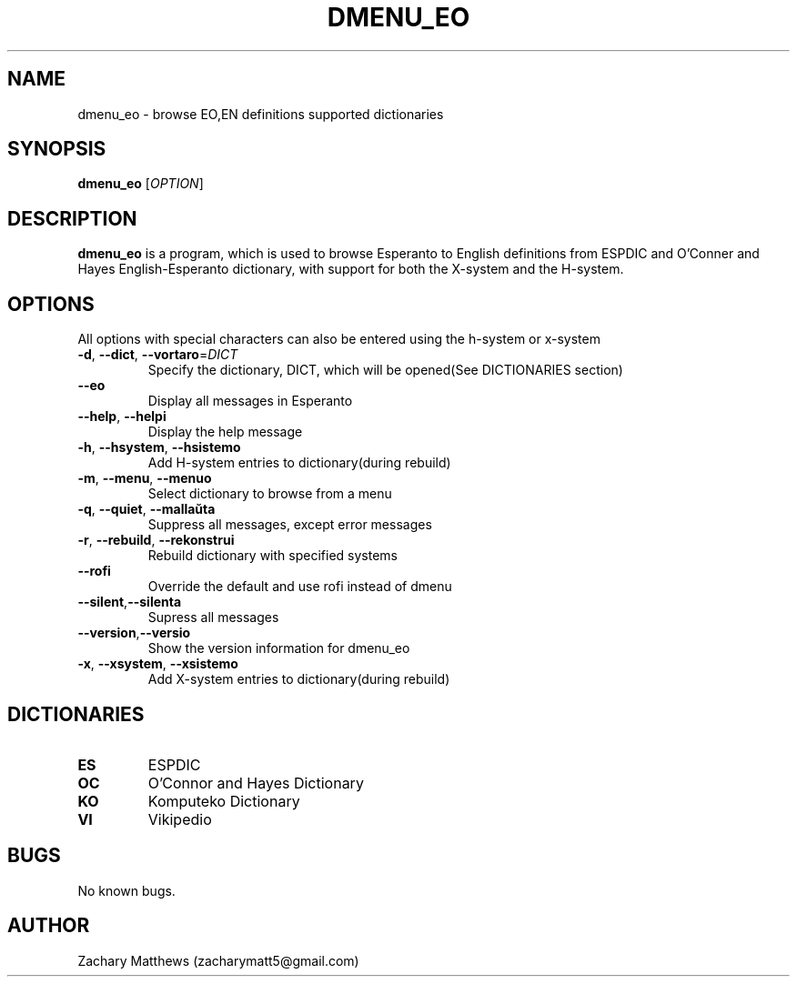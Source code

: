 .\" Manpage for dmenu_eo
.\"
.\" Copyright(c) 2018 Zachary Matthews.
.\"
.\" This program is free software: you can redistribute it and/or modify
.\" it under the terms of the GNU General Public License as published by
.\" the Free Software Foundation, either version 3 of the License, or
.\" (at your option) any later version.
.\"
.\" This program is distributed in the hope that it will be useful,
.\" but WITHOUT ANY WARRANTY; without even the implied warranty of
.\" MERCHANTABILITY or FITNESS FOR A PARTICULAR PURPOSE.  See the
.\" GNU General Public License for more details.
.\"
.\" You should have received a copy of the GNU General Public License
.\" along with this program.  If not, see <https://www.gnu.org/licenses/>.

.TH DMENU_EO 1 "29 September 2018" "0.1" "dmenu_eo man page"
.SH NAME
dmenu_eo \- browse EO,EN definitions supported dictionaries
.SH SYNOPSIS
.BR dmenu_eo " [\fIOPTION\fP]"
.SH DESCRIPTION
.B dmenu_eo
is a program, which is used to browse Esperanto to English definitions from ESPDIC and O'Conner and Hayes English-Esperanto dictionary, with support for both the X-system and the H-system.
.SH OPTIONS
All options with special characters can also be entered using the h-system or x-system
.TP
.BR \-d ", " \-\-dict ", " \-\-vortaro "=\fIDICT\fP"
Specify the dictionary, DICT, which will be opened(See DICTIONARIES section)
.TP
.BR "" "    " \-\-eo
Display all messages in Esperanto
.TP
.BR "" "    " \-\-help ", " \-\-helpi
Display the help message
.TP
.BR \-h ", " \-\-hsystem ", " \-\-hsistemo
Add H-system entries to dictionary(during rebuild)
.TP
.BR \-m ", " \-\-menu ", " \-\-menuo
Select dictionary to browse from a menu
.TP
.BR \-q ", " \-\-quiet ", " \-\-mallaŭta
Suppress all messages, except error messages
.TP
.BR \-r ", " \-\-rebuild ", " \-\-rekonstrui
Rebuild dictionary with specified systems
.TP
.BR "" "    " \-\-rofi
Override the default and use rofi instead of dmenu
.TP
.BR "" "    " \-\-silent "," \-\-silenta
Supress all messages
.TP
.BR "" "    " \-\-version "," \-\-versio
Show the version information for dmenu_eo
.TP
.BR \-x ", " \-\-xsystem ", " \-\-xsistemo
Add X-system entries to dictionary(during rebuild)
.SH DICTIONARIES
.TP
.BR ES
ESPDIC
.TP
.BR OC
O'Connor and Hayes Dictionary
.TP
.BR KO ""
Komputeko Dictionary
.TP
.BR VI ""
Vikipedio
.SH BUGS
No known bugs.
.SH AUTHOR
Zachary Matthews (zacharymatt5@gmail.com)
